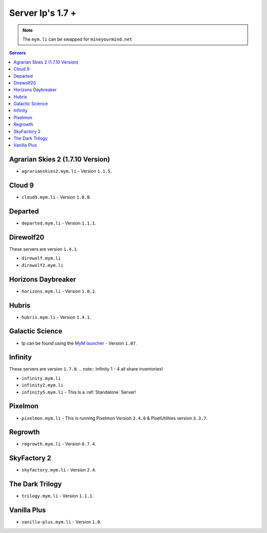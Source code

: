 =================
Server Ip's 1.7 +
=================
.. note:: The ``mym.li`` can be swapped for ``mineyourmind.net``
.. contents:: Servers
  :depth: 2
  :local:



Agrarian Skies 2 (1.7.10 Version)
^^^^^^^^^^^^^^^^^^^^^^^^^^^^^^^^^
* ``agrarianskies2.mym.li`` - Version ``1.1.5``.

Cloud 9
^^^^^^^

* ``cloud9.mym.li`` - Version ``1.0.0``.

Departed
^^^^^^^^
* ``departed.mym.li`` - Version ``1.1.1``.

Direwolf20
^^^^^^^^^^
These servers are version ``1.4.1``.

* ``direwolf.mym.li`` 
* ``direwolf2.mym.li``

Horizons Daybreaker
^^^^^^^^^^^^^^^^^^^
* ``horizons.mym.li`` - Version ``1.0.2``.

Hubris
^^^^^^
* ``hubris.mym.li`` - Version ``1.4.1``.

Galactic Science
^^^^^^^^^^^^^^^^
* Ip can be found using the `MyM launcher <http://mineyourmind.net/#second_section>`_ - Version ``1.07``.

Infinity
^^^^^^^^
These servers are version ``1.7.0``.
.. note:: Infinity 1 - 4 all share inventories!

* ``infinity.mym.li``
* ``infinity2.mym.li``
* ``infinity5.mym.li`` - This Is a :ref:`Standalone` Server! 

Pixelmon
^^^^^^^^
* ``pixelmon.mym.li`` - This is running Pixelmon Version ``3.4.0`` & PixelUtilities version ``3.3.7``.

Regrowth
^^^^^^^^
* ``regrowth.mym.li`` - Version ``0.7.4``.

SkyFactory 2
^^^^^^^^^^^^
* ``skyfactory.mym.li`` - Version ``2.4``.

The Dark Trilogy
^^^^^^^^^^^^^^^^
* ``trilogy.mym.li`` - Version ``1.1.1``.

Vanilla Plus
^^^^^^^^^^^^

* ``vanilla-plus.mym.li`` - Version ``1.0``.
